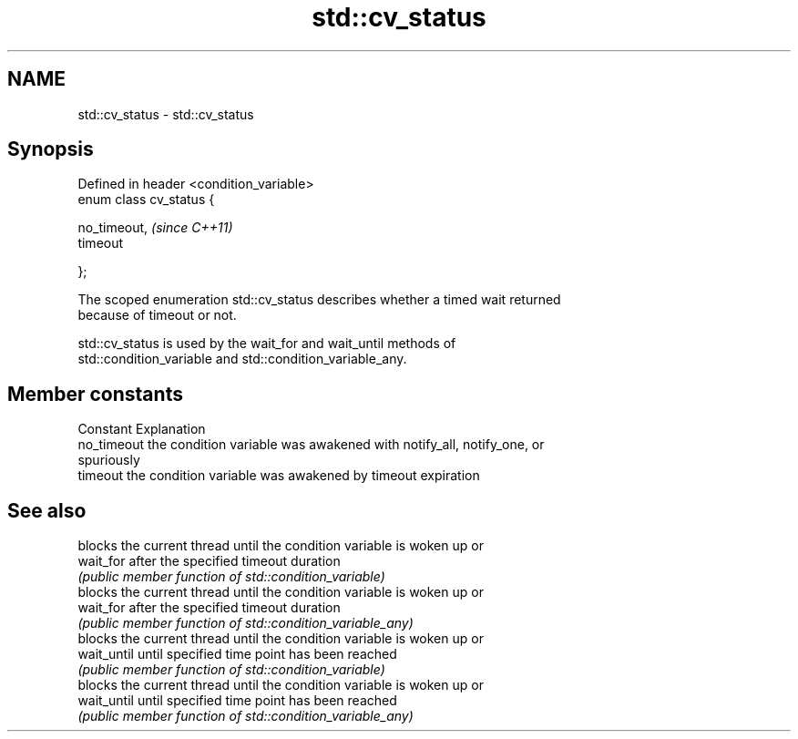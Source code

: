 .TH std::cv_status 3 "2018.03.28" "http://cppreference.com" "C++ Standard Libary"
.SH NAME
std::cv_status \- std::cv_status

.SH Synopsis
   Defined in header <condition_variable>
   enum class cv_status {

       no_timeout,                         \fI(since C++11)\fP
       timeout  

   };

   The scoped enumeration std::cv_status describes whether a timed wait returned
   because of timeout or not.

   std::cv_status is used by the wait_for and wait_until methods of
   std::condition_variable and std::condition_variable_any.

.SH Member constants

   Constant   Explanation
   no_timeout the condition variable was awakened with notify_all, notify_one, or
              spuriously
   timeout    the condition variable was awakened by timeout expiration

.SH See also

              blocks the current thread until the condition variable is woken up or
   wait_for   after the specified timeout duration
              \fI(public member function of std::condition_variable)\fP 
              blocks the current thread until the condition variable is woken up or
   wait_for   after the specified timeout duration
              \fI(public member function of std::condition_variable_any)\fP 
              blocks the current thread until the condition variable is woken up or
   wait_until until specified time point has been reached
              \fI(public member function of std::condition_variable)\fP 
              blocks the current thread until the condition variable is woken up or
   wait_until until specified time point has been reached
              \fI(public member function of std::condition_variable_any)\fP 
